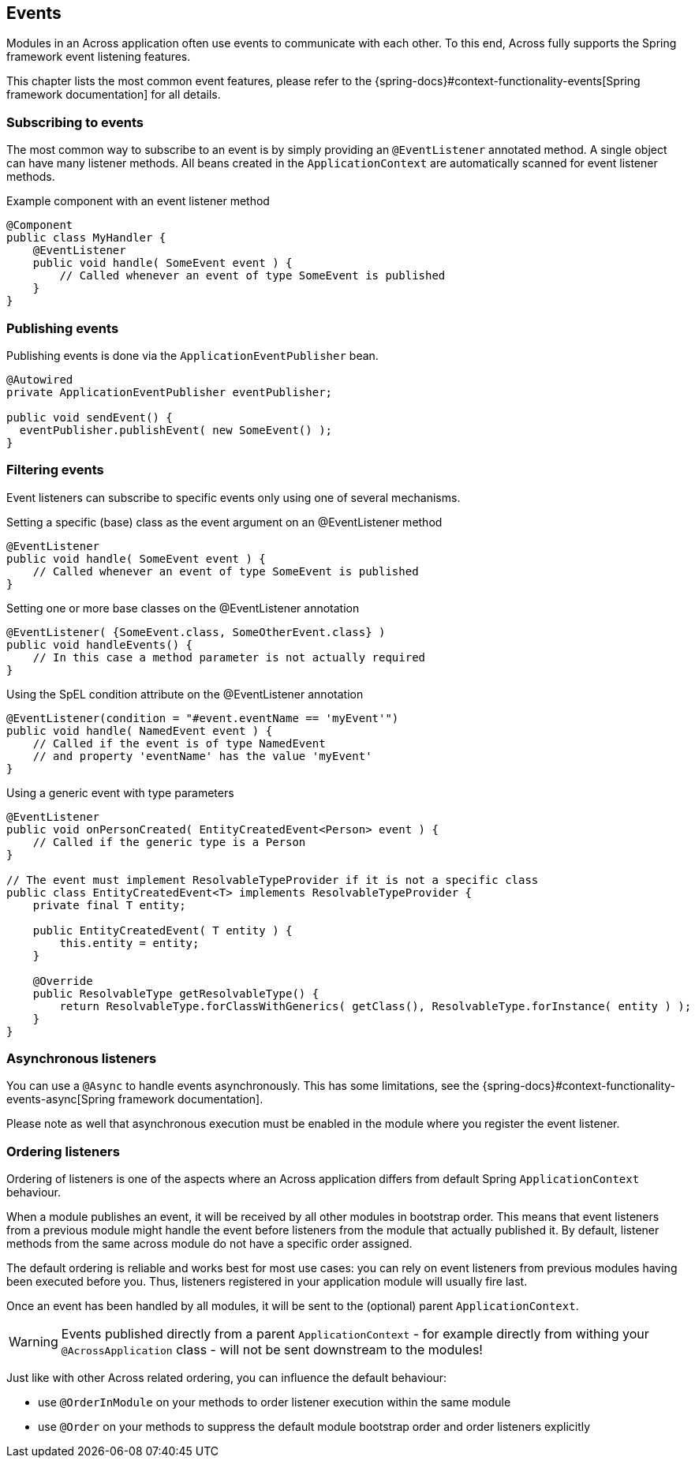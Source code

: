 [[events]]
== Events
Modules in an Across application often use events to communicate with each other.
To this end, Across fully supports the Spring framework event listening features.

This chapter lists the most common event features, please refer to the {spring-docs}#context-functionality-events[Spring framework documentation] for all details.

=== Subscribing to events
The most common way to subscribe to an event is by simply providing an `@EventListener` annotated method.
A single object can have many listener methods.
All beans created in the `ApplicationContext` are automatically scanned for event listener methods.

.Example component with an event listener method
[source,java,indent=0]
[subs="verbatim,attributes"]
----
@Component
public class MyHandler {
    @EventListener
    public void handle( SomeEvent event ) {
        // Called whenever an event of type SomeEvent is published
    }
}
----

=== Publishing events
Publishing events is done via the `ApplicationEventPublisher` bean.

[source,java,indent=0]
[subs="verbatim,attributes"]
----
@Autowired
private ApplicationEventPublisher eventPublisher;

public void sendEvent() {
  eventPublisher.publishEvent( new SomeEvent() );
}
----

=== Filtering events
Event listeners can subscribe to specific events only using one of several mechanisms.

.Setting a specific (base) class as the event argument on an @EventListener method
[source,java]
----
@EventListener
public void handle( SomeEvent event ) {
    // Called whenever an event of type SomeEvent is published
}
----

.Setting one or more base classes on the @EventListener annotation
[source,java]
----
@EventListener( {SomeEvent.class, SomeOtherEvent.class} )
public void handleEvents() {
    // In this case a method parameter is not actually required
}
----

.Using the SpEL condition attribute on the @EventListener annotation
[source,java]
----
@EventListener(condition = "#event.eventName == 'myEvent'")
public void handle( NamedEvent event ) {
    // Called if the event is of type NamedEvent
    // and property 'eventName' has the value 'myEvent'
}
----

.Using a generic event with type parameters
[source,java]
----
@EventListener
public void onPersonCreated( EntityCreatedEvent<Person> event ) {
    // Called if the generic type is a Person
}

// The event must implement ResolvableTypeProvider if it is not a specific class
public class EntityCreatedEvent<T> implements ResolvableTypeProvider {
    private final T entity;

    public EntityCreatedEvent( T entity ) {
        this.entity = entity;
    }

    @Override
    public ResolvableType getResolvableType() {
        return ResolvableType.forClassWithGenerics( getClass(), ResolvableType.forInstance( entity ) );
    }
}
----

=== Asynchronous listeners
You can use a `@Async` to handle events asynchronously.
This has some limitations, see the {spring-docs}#context-functionality-events-async[Spring framework documentation].

Please note as well that asynchronous execution must be enabled in the module where you register the event listener.

[[event-handler-ordering]]
=== Ordering listeners
Ordering of listeners is one of the aspects where an Across application differs from default Spring `ApplicationContext` behaviour.

When a module publishes an event, it will be received by all other modules in bootstrap order.
This means that event listeners from a previous module might handle the event before listeners from the module that actually published it.
By default, listener methods from the same across module do not have a specific order assigned.

The default ordering is reliable and works best for most use cases: you can rely on event listeners from previous modules having been executed before you.
Thus, listeners registered in your application module will usually fire last.

Once an event has been handled by all modules, it will be sent to the (optional) parent `ApplicationContext`.

WARNING: Events published directly from a parent `ApplicationContext` - for example directly from withing your `@AcrossApplication` class - will not be sent downstream to the modules!

Just like with other Across related ordering, you can influence the default behaviour:

* use `@OrderInModule` on your methods to order listener execution within the same module
* use `@Order` on your methods to suppress the default module bootstrap order and order listeners explicitly